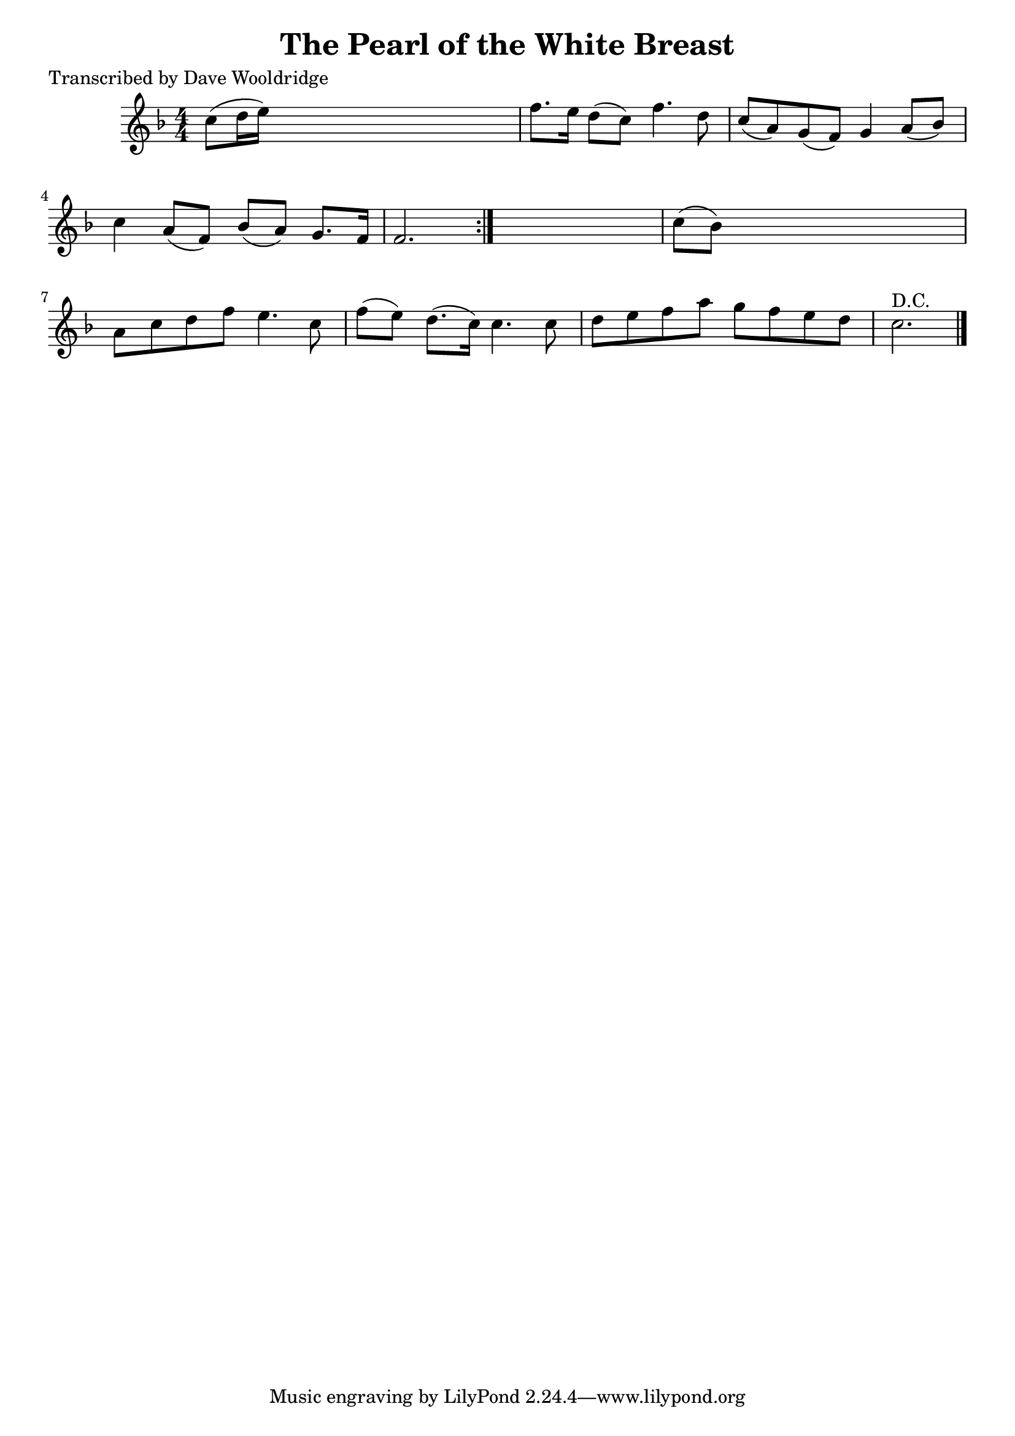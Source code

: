 
\version "2.16.2"
% automatically converted by musicxml2ly from xml/0511_dw.xml

%% additional definitions required by the score:
\language "english"


\header {
    poet = "Transcribed by Dave Wooldridge"
    encoder = "abc2xml version 63"
    encodingdate = "2015-01-25"
    title = "The Pearl of the White Breast"
    }

\layout {
    \context { \Score
        autoBeaming = ##f
        }
    }
PartPOneVoiceOne =  \relative c'' {
    \repeat volta 2 {
        \key f \major \numericTimeSignature\time 4/4 c8 ( [ d16 e16 ) ]
        s2. | % 2
        f8. [ e16 ] d8 ( [ c8 ) ] f4. d8 | % 3
        c8 ( [ a8 ) g8 ( f8 ) ] g4 a8 ( [ bf8 ) ] | % 4
        c4 a8 ( [ f8 ) ] bf8 ( [ a8 ) ] g8. [ f16 ] | % 5
        f2. s8 }
    s8 | % 6
    c'8 ( [ bf8 ) ] s2. | % 7
    a8 [ c8 d8 f8 ] e4. c8 | % 8
    f8 ( [ e8 ) ] d8. ( [ c16 ) ] c4. c8 | % 9
    d8 [ e8 f8 a8 ] g8 [ f8 e8 d8 ] | \barNumberCheck #10
    c2. ^"D.C." \bar "|."
    }


% The score definition
\score {
    <<
        \new Staff <<
            \context Staff << 
                \context Voice = "PartPOneVoiceOne" { \PartPOneVoiceOne }
                >>
            >>
        
        >>
    \layout {}
    % To create MIDI output, uncomment the following line:
    %  \midi {}
    }

